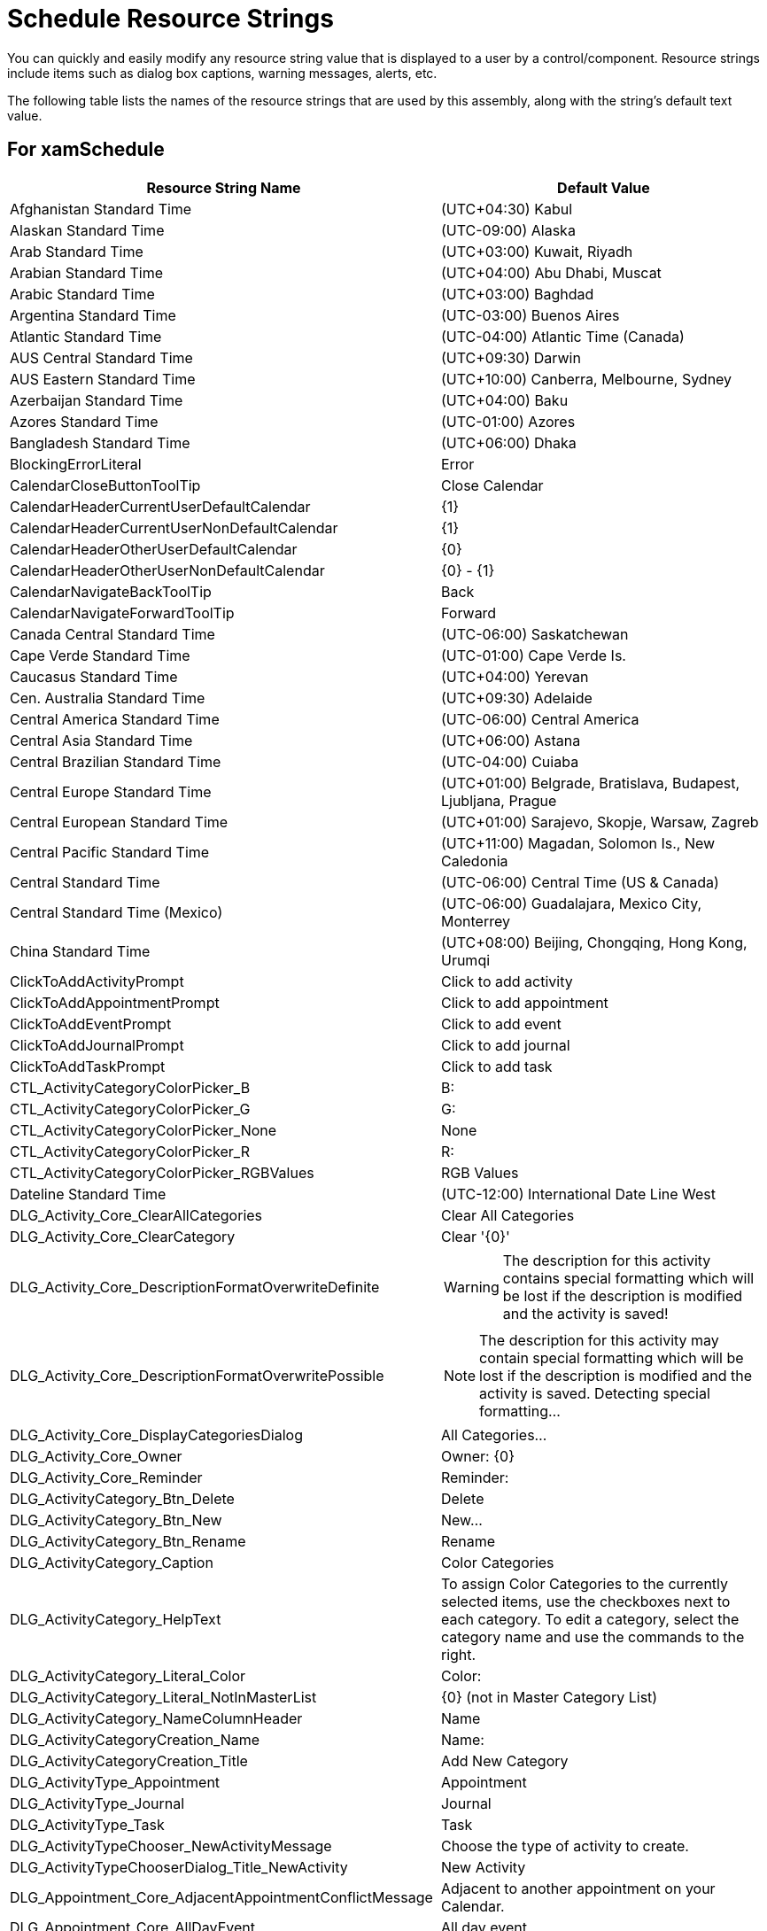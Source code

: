 ﻿////

|metadata|
{
    "name": "resource-strings-schedule-resource-strings",
    "controlName": [],
    "tags": [],
    "guid": "d6f5c6d2-5215-4f63-8c24-5e0e37789385",  
    "buildFlags": ["wpf"],
    "createdOn": "2012-11-20T15:54:15.447065Z"
}
|metadata|
////

= Schedule Resource Strings

You can quickly and easily modify any resource string value that is displayed to a user by a control/component. Resource strings include items such as dialog box captions, warning messages, alerts, etc.

The following table lists the names of the resource strings that are used by this assembly, along with the string's default text value.

== For xamSchedule

[options="header", cols="a,a"]
|====
|Resource String Name|Default Value

|Afghanistan Standard Time
|(UTC+04:30) Kabul

|Alaskan Standard Time
|(UTC-09:00) Alaska

|Arab Standard Time
|(UTC+03:00) Kuwait, Riyadh

|Arabian Standard Time
|(UTC+04:00) Abu Dhabi, Muscat

|Arabic Standard Time
|(UTC+03:00) Baghdad

|Argentina Standard Time
|(UTC-03:00) Buenos Aires

|Atlantic Standard Time
|(UTC-04:00) Atlantic Time (Canada)

|AUS Central Standard Time
|(UTC+09:30) Darwin

|AUS Eastern Standard Time
|(UTC+10:00) Canberra, Melbourne, Sydney

|Azerbaijan Standard Time
|(UTC+04:00) Baku

|Azores Standard Time
|(UTC-01:00) Azores

|Bangladesh Standard Time
|(UTC+06:00) Dhaka

|BlockingErrorLiteral
|Error

|CalendarCloseButtonToolTip
|Close Calendar

|CalendarHeaderCurrentUserDefaultCalendar
|{1}

|CalendarHeaderCurrentUserNonDefaultCalendar
|{1}

|CalendarHeaderOtherUserDefaultCalendar
|{0}

|CalendarHeaderOtherUserNonDefaultCalendar
|{0} - {1}

|CalendarNavigateBackToolTip
|Back

|CalendarNavigateForwardToolTip
|Forward

|Canada Central Standard Time
|(UTC-06:00) Saskatchewan

|Cape Verde Standard Time
|(UTC-01:00) Cape Verde Is.

|Caucasus Standard Time
|(UTC+04:00) Yerevan

|Cen. Australia Standard Time
|(UTC+09:30) Adelaide

|Central America Standard Time
|(UTC-06:00) Central America

|Central Asia Standard Time
|(UTC+06:00) Astana

|Central Brazilian Standard Time
|(UTC-04:00) Cuiaba

|Central Europe Standard Time
|(UTC+01:00) Belgrade, Bratislava, Budapest, Ljubljana, Prague

|Central European Standard Time
|(UTC+01:00) Sarajevo, Skopje, Warsaw, Zagreb

|Central Pacific Standard Time
|(UTC+11:00) Magadan, Solomon Is., New Caledonia

|Central Standard Time
|(UTC-06:00) Central Time (US & Canada)

|Central Standard Time (Mexico)
|(UTC-06:00) Guadalajara, Mexico City, Monterrey

|China Standard Time
|(UTC+08:00) Beijing, Chongqing, Hong Kong, Urumqi

|ClickToAddActivityPrompt
|Click to add activity

|ClickToAddAppointmentPrompt
|Click to add appointment

|ClickToAddEventPrompt
|Click to add event

|ClickToAddJournalPrompt
|Click to add journal

|ClickToAddTaskPrompt
|Click to add task

|CTL_ActivityCategoryColorPicker_B
|B:

|CTL_ActivityCategoryColorPicker_G
|G:

|CTL_ActivityCategoryColorPicker_None
|None

|CTL_ActivityCategoryColorPicker_R
|R:

|CTL_ActivityCategoryColorPicker_RGBValues
|RGB Values

|Dateline Standard Time
|(UTC-12:00) International Date Line West

|DLG_Activity_Core_ClearAllCategories
|Clear All Categories

|DLG_Activity_Core_ClearCategory
|Clear '{0}'

|DLG_Activity_Core_DescriptionFormatOverwriteDefinite
|WARNING: The description for this activity contains special formatting which will be lost if the description is modified and the activity is saved!

|DLG_Activity_Core_DescriptionFormatOverwritePossible
|NOTE: The description for this activity may contain special formatting which will be lost if the description is modified and the activity is saved. Detecting special formatting...

|DLG_Activity_Core_DisplayCategoriesDialog
|All Categories...

|DLG_Activity_Core_Owner
|Owner: {0}

|DLG_Activity_Core_Reminder
|Reminder:

|DLG_ActivityCategory_Btn_Delete
|Delete

|DLG_ActivityCategory_Btn_New
|New...

|DLG_ActivityCategory_Btn_Rename
|Rename

|DLG_ActivityCategory_Caption
|Color Categories

|DLG_ActivityCategory_HelpText
|To assign Color Categories to the currently selected items, use the checkboxes next to each category. To edit a category, select the category name and use the commands to the right.

|DLG_ActivityCategory_Literal_Color
|Color:

|DLG_ActivityCategory_Literal_NotInMasterList
|{0} (not in Master Category List)

|DLG_ActivityCategory_NameColumnHeader
|Name

|DLG_ActivityCategoryCreation_Name
|Name:

|DLG_ActivityCategoryCreation_Title
|Add New Category

|DLG_ActivityType_Appointment
|Appointment

|DLG_ActivityType_Journal
|Journal

|DLG_ActivityType_Task
|Task

|DLG_ActivityTypeChooser_NewActivityMessage
|Choose the type of activity to create.

|DLG_ActivityTypeChooserDialog_Title_NewActivity
|New Activity

|DLG_Appointment_Core_AdjacentAppointmentConflictMessage
|Adjacent to another appointment on your Calendar.

|DLG_Appointment_Core_AllDayEvent
|All day event

|DLG_Appointment_Core_AppointmentConflictMessage
|Conflicts with another appointment on your Calendar.

|DLG_Appointment_Core_ButtonTool_Categorize
|Categorize

|DLG_Appointment_Core_ButtonTool_Delete
|Delete

|DLG_Appointment_Core_ButtonTool_Recurrence
|Recurrence

|DLG_Appointment_Core_ButtonTool_SaveClose
|Save & Close

|DLG_Appointment_Core_ButtonTool_TimeZones
|Time Zones

|DLG_Appointment_Core_ComboTool_Reminder
|Reminder:

|DLG_Appointment_Core_EndTime
|End time:

|DLG_Appointment_Core_Location
|Location:

|DLG_Appointment_Core_OccurrenceDescription
|Occurs multiple times based on Recurrence rules

|DLG_Appointment_Core_RecurrenceRootDescription
|Occurs multiple times based on Recurrence rules

|DLG_Appointment_Core_RecurrenceRootLabel
|Recurrence:

|DLG_Appointment_Core_RibbonGroup_Actions
|Actions

|DLG_Appointment_Core_RibbonGroup_Options
|Options

|DLG_Appointment_Core_RibbonGroup_Tags
|Tags

|DLG_Appointment_Core_StartTime
|Start time:

|DLG_Appointment_Core_Subject
|Subject:

|DLG_Appointment_Reminder_Days
|{0} days

|DLG_Appointment_Reminder_Hours
|{0} hours

|DLG_Appointment_Reminder_Literal_Day
|Day

|DLG_Appointment_Reminder_Literal_Hour
|Hour

|DLG_Appointment_Reminder_Literal_Minute
|Minute

|DLG_Appointment_Reminder_Literal_Now
|Now

|DLG_Appointment_Reminder_Literal_Week
|Week

|DLG_Appointment_Reminder_Minutes
|{0} minutes

|DLG_Appointment_Reminder_None
|None

|DLG_Appointment_Reminder_OneDay
|1 day

|DLG_Appointment_Reminder_OneHour
|1 hour

|DLG_Appointment_Reminder_OneMinute
|1 minute

|DLG_Appointment_Reminder_OneWeek
|1 week

|DLG_Appointment_Reminder_Weeks
|{0} weeks

|DLG_Journal_Core_Duration
|Duration:

|DLG_Recurrence_Core_ActivityRecurrenceTitle
|Activity Recurrence

|DLG_Recurrence_Core_ActivityTime
|Activity time

|DLG_Recurrence_Core_Duration
|Duration:

|DLG_Recurrence_Core_End
|End:

|DLG_Recurrence_Core_RecurrencePattern
|Recurrence pattern

|DLG_Recurrence_Core_RecurrenceRange
|Range of recurrence

|DLG_Recurrence_Core_RemoveRecurrence
|Remove Recurrence

|DLG_Recurrence_Core_Start
|Start:

|DLG_Recurrence_DailyPattern_Literal_Days
|day(s)

|DLG_Recurrence_DailyPattern_Literal_Every
|Every

|DLG_Recurrence_DailyPattern_Literal_EveryWeekday
|Every weekday

|DLG_Recurrence_Duration_Days
|{0} days

|DLG_Recurrence_Duration_Hours
|{0} hours

|DLG_Recurrence_Duration_Literal_Day
|Day

|DLG_Recurrence_Duration_Literal_Hour
|Hour

|DLG_Recurrence_Duration_Literal_Minute
|Minute

|DLG_Recurrence_Duration_Literal_MinutesBeforeStart
|minutes before start

|DLG_Recurrence_Duration_Literal_Week
|Week

|DLG_Recurrence_Duration_Minutes
|{0} minutes

|DLG_Recurrence_Duration_None
|None

|DLG_Recurrence_Duration_OneDay
|1 day

|DLG_Recurrence_Duration_OneHour
|1 hour

|DLG_Recurrence_Duration_OneMinute
|1 minute

|DLG_Recurrence_Duration_OneWeek
|1 week

|DLG_Recurrence_Duration_Weeks
|{0} weeks

|DLG_Recurrence_MonthlyPattern_Complex_ElementOrder
|1,2,3,4,5,6

|DLG_Recurrence_MonthlyPattern_Literal_ComplexTextField2
|

|DLG_Recurrence_MonthlyPattern_Literal_ComplexTextField4
|of every

|DLG_Recurrence_MonthlyPattern_Literal_ComplexTextField6
|month(s)

|DLG_Recurrence_MonthlyPattern_Literal_Day
|day

|DLG_Recurrence_MonthlyPattern_Literal_DayCapitalized
|Day

|DLG_Recurrence_MonthlyPattern_Literal_Ordinal_First
|first

|DLG_Recurrence_MonthlyPattern_Literal_Ordinal_Fourth
|fourth

|DLG_Recurrence_MonthlyPattern_Literal_Ordinal_Last
|last

|DLG_Recurrence_MonthlyPattern_Literal_Ordinal_Second
|second

|DLG_Recurrence_MonthlyPattern_Literal_Ordinal_Third
|third

|DLG_Recurrence_MonthlyPattern_Literal_The
|The

|DLG_Recurrence_MonthlyPattern_Literal_WeekDay
|weekday

|DLG_Recurrence_MonthlyPattern_Literal_WeekendDay
|weekend day

|DLG_Recurrence_Pattern_Literal_Daily
|Daily

|DLG_Recurrence_Pattern_Literal_Monthly
|Monthly

|DLG_Recurrence_Pattern_Literal_Weekly
|Weekly

|DLG_Recurrence_Pattern_Literal_Yearly
|Yearly

|DLG_Recurrence_Range_Literal_EndAfter
|End after:

|DLG_Recurrence_Range_Literal_EndBy
|End by:

|DLG_Recurrence_Range_Literal_NoEndDate
|No end date

|DLG_Recurrence_Range_Literal_Occurrences
|occurrences

|DLG_Recurrence_Range_Literal_Start
|Start:

|DLG_Recurrence_ShouldShowRecurrenceDescription
|true

|DLG_Recurrence_WeeklyPattern_Literal_RecurEvery
|Recur every

|DLG_Recurrence_WeeklyPattern_Literal_WeeksOn
|week(s) on:

|DLG_Recurrence_YearlyPattern_Complex_ElementOrder
|1,2,3,4,5,6

|DLG_Recurrence_YearlyPattern_Literal_ComplexTextField2
|nbsp;

|DLG_Recurrence_YearlyPattern_Literal_ComplexTextField4
|of

|DLG_Recurrence_YearlyPattern_Literal_ComplexTextField6
|>nbsp;

|DLG_Recurrence_YearlyPattern_Literal_On
|On:

|DLG_Recurrence_YearlyPattern_Literal_OnThe
|On the:

|DLG_Recurrence_YearlyPattern_Literal_RecurEvery
|Recur every

|DLG_Recurrence_YearlyPattern_Literal_SimpleTextField
|nbsp;

|DLG_Recurrence_YearlyPattern_Literal_Years
|year(s)

|DLG_Recurrence_YearlyPattern_Simple_ElementOrder
|1,2,3

|DLG_RecurrenceChooser_Literal_DeleteCurrentTaskOccurrence
|Delete this one

|DLG_RecurrenceChooser_Literal_DeleteCurrentTaskSeries
|Delete all

|DLG_RecurrenceChooser_Literal_DeleteOccurrence
|Delete this occurrence.

|DLG_RecurrenceChooser_Literal_DeleteSeries
|Delete the series.

|DLG_RecurrenceChooser_Literal_DeletingCurrentTaskMessage
|The task '{0}' is set to recur in the future. Do you want to delete all future occurrences of the task or just this occurrence?

|DLG_RecurrenceChooser_Literal_DeletingMessage
|Do you want to delete all occurrences of the recurring activity '{0}', or just this one?

|DLG_RecurrenceChooser_Literal_OpeningMessage
|'{0}' is a recurring activity. Do you want to open only this occurrence or the series?

|DLG_RecurrenceChooser_Literal_OpenOccurrence
|Open this occurrence.

|DLG_RecurrenceChooser_Literal_OpenSeries
|Open the series.

|DLG_RecurrenceChooserDialog_Title_Delete
|Confirm Delete

|DLG_RecurrenceChooserDialog_Title_DeleteRecurringTask
|Delete Recurring Task

|DLG_RecurrenceChooserDialog_Title_Open
|Open Recurring Item

|DLG_Reminder_Literal_Dismiss
|Dismiss

|DLG_Reminder_Literal_DismissAll
|Dismiss All

|DLG_Reminder_Literal_DueIn
|Due in

|DLG_Reminder_Literal_OpenItem
|Open Item

|DLG_Reminder_Literal_RemindersSelected
|{0} reminders are selected

|DLG_Reminder_Literal_Snooze
|Snooze

|DLG_Reminder_Literal_SnoozePrompt
|Click Snooze to be reminded again in:

|DLG_Reminder_Literal_StartTimeDescription
|Start time: {0}

|DLG_Reminder_Literal_Subject
|Subject

|DLG_Reminder_Overdue
|{0} overdue

|DLG_Reminder_Title
|Reminders

|DLG_ScheduleDialog_Btn_Cancel
|Cancel

|DLG_ScheduleDialog_Btn_Ok
|OK

|DLG_Task_Core_DueDate
|Due date:

|DLG_Task_Core_DueInDays
|Due in {0} days.

|DLG_Task_Core_DueToday
|Due today.

|DLG_Task_Core_DueTomorrow
|Due tomorrow.

|DLG_Task_Core_DueYesterday
|Due yesterday.

|DLG_Task_Core_OverdueByDays
|Overdue by {0} days.

|DLG_Task_Core_PercentComplete
|% Complete:

|DLG_Task_Core_StartDate
|Start date:

|DLG_TimeZoneChooser_Header
|Specify the local time zone

|DLG_TimeZoneChooser_Literal_Message
|Please select a local time zone

|DLG_TimeZoneChooser_Literal_Selector
|Time Zone:

|E. Africa Standard Time
|(UTC+03:00) Nairobi

|E. Australia Standard Time
|(UTC+10:00) Brisbane

|E. Europe Standard Time
|(UTC+02:00) Minsk

|E. South America Standard Time
|(UTC-03:00) Brasilia

|Eastern Standard Time
|(UTC-05:00) Eastern Time (US & Canada)

|Egypt Standard Time
|(UTC+02:00) Cairo

|Ekaterinburg Standard Time
|(UTC+05:00) Ekaterinburg

|EndDateOutOfView
|To {0}

|Fiji Standard Time
|(UTC+12:00) Fiji

|FLE Standard Time
|(UTC+02:00) Helsinki, Kyiv, Riga, Sofia, Tallinn, Vilnius

|Georgian Standard Time
|(UTC+04:00) Tbilisi

|GMT Standard Time
|(UTC) Dublin, Edinburgh, Lisbon, London

|Greenland Standard Time
|(UTC-03:00) Greenland

|Greenwich Standard Time
|(UTC) Monrovia, Reykjavik

|GTB Standard Time
|(UTC+02:00) Athens, Bucharest, Istanbul

|Hawaiian Standard Time
|(UTC-10:00) Hawaii

|India Standard Time
|(UTC+05:30) Chennai, Kolkata, Mumbai, New Delhi

|Iran Standard Time
|(UTC+03:30) Tehran

|Israel Standard Time
|(UTC+02:00) Jerusalem

|Jordan Standard Time
|(UTC+02:00) Amman

|Kamchatka Standard Time
|(UTC+12:00) Petropavlovsk-Kamchatsky - Old

|Korea Standard Time
|(UTC+09:00) Seoul

|LD_TimePicker_Hours
|hours

|LD_TimePicker_Minutes
|minutes

|LE_ActivityBeingEdited
|Activity is already being edited.

|LE_ActivityCategoryCreationDialog_1
|Error Updating Resource

|LE_ActivityCategoryHelper_1
|Owning resources are different! To manage activity categories for a list of activities, all activities in the list must belong to the same owning resource.

|LE_ActivityCategoryHelper_2
|Activity does not have an Owning resource!

|LE_ActivityHasInvalidTZ
|Activity with the id of '{0}' has an invalid time-zone id value of '{1}'. No time-zone with the specified id exists.

|LE_ActivityNotAClone
|Specified activity is not a cloned activity that was returned from BeginEditWithCopy call.

|LE_AddNotSupportedByDataSource
|Underlying data source {0} list doesn't support add operations.

|LE_AddNotSupportedByList
|Add is not supported by list.

|LE_AddOperationFailed
|Underlying data source list for {0} failed to perform add operation.

|LE_AdjustRuleMustHave
|Adjustment transition tinme must have a {0}

|LE_AlreadyDeleted
|Occurrence has already been deleted.

|LE_AppConfigError
|Application configuration error. The functionality is not supported.

|LE_BadDayOfWeekRule
|Invalid day of week rule: {0}

|LE_BeginUpdateBeforeEnd
|Must call BeginUpdate before calling EndUpdate.

|LE_BrushIdNotFound
|CalendarBrushId not found

|LE_BrushProvider_1
|Must call EndProviderAssigments before calling BeginProviderAssigments again.

|LE_BrushProvider_2
|Must call BeginProviderAssigments before calling EndProviderAssigments.

|LE_BrushProvider_3
|Must call BeginProviderAssigments before assigning or unassigning brush providers.

|LE_CancelEditFailed
|Unspecified error. Cancel edit operation failed.

|LE_CanNotAddANullItem
|Can not add a null item.

|LE_CanNotCancelCompletedOp
|A completed operation can not be canceled.

|LE_CanNotConvertValue
|Unable to convert {0} value to target type {1}

|LE_CanNotDelete
|Cannot delete occurrence because either it's already in edit mode or cannot be modified.

|LE_CannotFindDataItemOnServer
|The backing data item is no longer present on the server.

|LE_CanNotInitCancelledOp
|Can't initialize result of a canceled operation.

|LE_CanNotUpdateSeries
|Unabled to update the series.

|LE_CanNotUpdateSeries_Full
|Unable to update the variant activity's root activity. MaxOccurrenceDateTime property needs to be updated to reflect the new time of the variant activity. MaxOccurrenceDateTime must be a value that's greater than or equal to the greatest end time of any of the occurrences of the series.

|LE_CantCreateObject
|Unable to create {0} object. Public parameterless constructor is required and type must be public as well.

|LE_CurrentUserNotSet
|{0}.CurrentUserId was not set. Reminders will not be displayed.

|LE_DataMgrNotSet
|{0}.DataManager was not set.

|LE_DateAlreadySelected
|The specified date '{0}' is already selected.

|LE_DateOutOfRange
|The specified date '{0}' is outside the allowed range ({1}-{2}).

|LE_DeltaHasSeconds
|delta has seconds

|LE_DoesNotImplementInterface
|Does not implement {0}

|LE_EndBeforeStart
|end must be after start

|LE_ErrorDetailsHeader
|Error Details:

|LE_HasTimeOfDay
|Date has time of day

|LE_IListNotImplemented
|{0} Data source list does not implement IList or IList necessary to support adding and removing.

|LE_InavlidDelta
|invalid delta

|LE_InnerExceptionHeader
|InnerException:

|LE_InvalidCategoryColor
|The activity category named '{0}' has a color which is not supported.

|LE_InvalidDayOfWeekRule
|Has invalid relative day of week rule. It's only valid in a monthly or yearly rule or frequency.

|LE_InvalidReminderContext
|ReminderInfo context is not ActivityBase!

|LE_InvalidRemoteAddressType
|The {0}.{1} property must be set to a string, Uri, or EndpointAddress.

|LE_InvalidTZId
|'{0}' time-zone id is invalid. No time-zone with the specified id exists.

|LE_InvalidViewId
|{0} is not a member of the supported views collection

|LE_ItemIsNotProperType
|Item must be a {0} instance.

|LE_LinQSerializeFailure
|Could not serialize the LINQ statement for the service call.

|LE_MappingDoesNotExist
|'{0}' as specified in property mapping doesn't exist as a direct property of the item type of the data source list for {1}. Is the data source a generic list with the correct template type?

|LE_MissingMapping
|{1} property mapping must be specified for {0} datasource".

|LE_MissingMappingEnd
|'End' field is required in order to support end-times for activities.

|LE_MissingMappingHeader
|The following property mappings are missing for {0} items:

|LE_MissingMappingRecurrence
|In order to support recurring activities, the 'Recurrence' field is required.

|LE_MissingMappingReminder
|In order to support reminders, the following fields are required.

|LE_MissingMappings
|Property mappings have not been specified for {0}.

|LE_MissingMappingTimeZoneNeutral
|In order to support time-zone neutral activities, 'IsTimeZoneNeutral' field is required.

|LE_MissingMappingVariance
|In order to support variances (modifications to occurrence of a recurring activity), the following fields are required.

|LE_MissingTemplatePart
|A template part with a name of '{0}' and type '{1}' is required in the '{2}' template.

|LE_MustBeAfterSeries
|An occurrence's Start time cannot be changed to be earlier than the series start time.

|LE_MustBeOfType
|{0} must be of type {1}.

|LE_MustBeUnspecified
|Kind must be unspecified.

|LE_MustImplementLinq
|Derived list manager for {0} needs to override CreateLinqStatement method."

|LE_NoConnectorSpecifed
|{0}.DataConnector was not set. No activities or calendars will be displayed.

|LE_NoDataItemForViewItem
|The {0} view item doesn't have an underlying data item and thus can't be removed from the data source.

|LE_NoDataRange
|At least one date range must be specified.

|LE_NoEndPointConfig
|Cannot connect to a WCF service. Either the endpoint configuration or the remote binding and address must specified. Set the {0}.{1} to a valid endpoint configuration or set {0}.{2} and {0}.{3} to a valid remote binding and address.

|LE_NoLOcalTimeZones
|Local time-zone can not be ascertained. Set {0}.{1}.{2} to a valid time zone id.

|LE_NotConnectedToService
|The {0} is not connected to a WCF service.

|LE_NoTimeZones
|{0}.{1} has no time zones defined.

|LE_NoUTCTimeZone
|UTC time-zone information can not be ascertained. Set {0}.{1} to a CustomTimeZoneInfoProvider with its {2} set to the UTC id.

|LE_NoUTCTimeZone_OS
|UTC time-zone information can not be ascertained. TimeZoneInfo.Utc.Id returned a value of '{0}' which was not found in the collection returned from TimeZoneInfo.GetSystemTimeZones().

|LE_NoVisibleCalendars
|{0} contains no visible calendars. Either set the {0}.DataManager.CurrentUserID to a ResourceID with a PrimaryCalendar or add CalendarGroups, containing visible ResourceCalendars, to the {0}.DataManager.CalendarGroups collection or the {0}.CalendarGroupsOverride collection.

|LE_PropertyIsReadOnly
|Property is read-only.

|LE_QuerySealed
|An ActivityQuery cannot be modified after it has been executed.

|LE_RecurrenceParsing
|Error parsing recurrence, context: {0}

|LE_RecurrenceSerializing
|Error serializing recurrence, context: {0}

|LE_RemoteServiceCantBeReached
|The remote service cannot be reached.

|LE_RequiredMappingHeader
|The following property mappings explicitly defined in the mappings collection require the following mappings for proper functioning: 

Explicitly mapped properties: 

{0} 

Required properties: 

{1}

|LE_ResourceBeingEdited
|Resource is already being edited.

|LE_RootActivityNotFound
|The activity's series is not found.

|LE_RootActivityNotFound_Full
|The variant activity's root activity reference is not initialized. This can typically occur because the MaxOccurrenceDataTime of the root activity was not updated to reflect change in the End time of the variant activity to a value greater than the MaxOccurrenceDateTime. Also this error can occur if Start of a variant activity was changed to a value before the Start of the root activity.

|LE_ThreadAccess
|Can't access object from a different thread.

|LE_TimeNotAmbiguous
|Date time is not ambiguous

|LE_TimeShouldHaveTicks
|Time should have ticks.

|LE_TokenNotFound
|Token not found.

|LE_TokenNotFromProvier
|Token {0} was not created by this TimeZonoInfoProvider

|LE_TZProviderMissing
|No time zone info provider found. Set the {0}.{1} property.

|LE_UnknownAddError
|Unknown error adding on {0} list.

|LE_UnknownQueryType
|Unknown type of query for {0}.

|LE_UnknownTargetType
|Unknown target type: {0}

|LE_WorkingHoursSpanTooBige
|Working hours must be within the span of 24 hours.

|Mauritius Standard Time
|(UTC+04:00) Port Louis

|Mid-Atlantic Standard Time
|(UTC-02:00) Mid-Atlantic

|Middle East Standard Time
|(UTC+02:00) Beirut

|Montevideo Standard Time
|(UTC-03:00) Montevideo

|Morocco Standard Time
|(UTC) Casablanca

|Mountain Standard Time
|(UTC-07:00) Mountain Time (US & Canada)

|Mountain Standard Time (Mexico)
|(UTC-07:00) Chihuahua, La Paz, Mazatlan

|MSG_TEXT_AppointmentDateConflict
|The end date you entered occurs before the start date.

|MSG_TEXT_CantEditResource
|The owning resource for the selected activities cannot be edited at this time. Certain functions will be disabled.

|MSG_TEXT_DeleteAppointmentPrompt
|Are you sure you want to delete this appointment?

|MSG_TEXT_DeleteCategory
|Are you sure you want to delete the category '{0}'? Deleting this category removes it from your category list but does not affect your previously categorized items.

|MSG_TEXT_DeleteJournalPrompt
|Are you sure you want to delete this journal?

|MSG_TEXT_DeleteTaskPrompt
|Are you sure you want to delete this task?

|MSG_TEXT_DescriptionFormatOverwriteMessage
|The description for this activity has been modified. Since the original description contained special formatting which the dialog cannot preserve, saving the activity will cause the original formattting to be overwritten. Are you sure you want to save the activity?

|MSG_TEXT_DismissAllReminders
|Are you sure you want to dismiss all these reminders?

|MSG_TEXT_DuplicateCategoryName
|You already created a category called '{0}'. Please select another category name.

|MSG_TEXT_RenameCategory
|"Are you sure you want to rename category '{0}' to '{1}'?

|MSG_TEXT_SavePrompt
|Do you want to save changes?

|MSG_TEXT_UpdateRecurrenceDurationConflict
|The duration of the activity must be shorter than how frequently it occurs. Shorten the duration or change the recurrence pattern in the Activity Recurrence dialog box.

|MSG_TEXT_UpdateRecurrenceInvalidPattern
|The recurrence pattern is not valid.

|MSG_TITLE_AddActivity
|Add Activity

|MSG_TITLE_AddAppointment
|Add Appointment

|MSG_TITLE_AddJournal
|Add Journal

|MSG_TITLE_AddTask
|Add Task

|MSG_TITLE_AppointmentDateConflict
|Appointment Date Conflict

|MSG_TITLE_CantEditResource
|Owning Resource

|MSG_TITLE_DeleteAppointment
|Delete Appointment

|MSG_TITLE_DeleteCategory
|Delete Activity Category

|MSG_TITLE_DeleteJournal
|Delete Journal

|MSG_TITLE_DeleteTask
|Delete Task

|MSG_TITLE_DescriptionFormatOverwriteMessage
|Description Format Warning

|MSG_TITLE_DismissAllReminders
|Dismiss All Reminders

|MSG_TITLE_DragActivity
|Drag Activity

|MSG_TITLE_DuplicateCategoryName
|Duplicate Category Name

|MSG_TITLE_EditActivity
|Edit Activity

|MSG_TITLE_EditAppointment
|Edit Appointment

|MSG_TITLE_EditJournal
|Edit Journal

|MSG_TITLE_EditTask
|Edit Task

|MSG_TITLE_ErrorEditingCategories
|Error Editing Category(s) for Activity

|MSG_TITLE_RenameCategory
|Rename Activity Category

|MSG_TITLE_ResizeActivity
|Resize Activity

|MSG_TITLE_UpdateActivity
|Update Activity

|MSG_TITLE_UpdateAppointment
|Update Appointment

|MSG_TITLE_UpdateJournal
|Update Journal

|MSG_TITLE_UpdateRecurrence
|Update Recurrence

|MSG_TITLE_UpdateTask
|Update Task

|MSGBOX_Cancel
|Cancel

|MSGBOX_No
|No

|MSGBOX_Ok
|OK

|MSGBOX_Yes
|Yes

|Myanmar Standard Time
|(UTC+06:30) Yangon (Rangoon)

|N. Central Asia Standard Time
|(UTC+06:00) Novosibirsk

|Namibia Standard Time
|(UTC+02:00) Windhoek

|Nepal Standard Time
|(UTC+05:45) Kathmandu

|New Zealand Standard Time
|(UTC+12:00) Auckland, Wellington

|Newfoundland Standard Time
|(UTC-03:30) Newfoundland

|North Asia East Standard Time
|(UTC+08:00) Irkutsk

|North Asia Standard Time
|(UTC+07:00) Krasnoyarsk

|OverlayButtonIsInOverlayModeToolTip
|View in Side-By-Side Mode

|OverlayButtonIsNotInOverlayModeToolTip
|View in Overlay Mode

|Pacific SA Standard Time
|(UTC-04:00) Santiago

|Pacific Standard Time
|(UTC-08:00) Pacific Time (US & Canada)

|Pacific Standard Time (Mexico)
|(UTC-08:00) Baja California

|Pakistan Standard Time
|(UTC+05:00) Islamabad, Karachi

|Paraguay Standard Time
|(UTC-04:00) Asuncion

|Romance Standard Time
|(UTC+01:00) Brussels, Copenhagen, Madrid, Paris

|Russian Standard Time
|(UTC+03:00) Moscow, St. Petersburg, Volgograd

|SA Eastern Standard Time
|(UTC-03:00) Cayenne, Fortaleza

|SA Pacific Standard Time
|(UTC-05:00) Bogota, Lima, Quito

|SA Western Standard Time
|(UTC-04:00) Georgetown, La Paz, Manaus, San Juan

|Samoa Standard Time
|(UTC-11:00) Samoa

|SE Asia Standard Time
|(UTC+07:00) Bangkok, Hanoi, Jakarta

|Singapore Standard Time
|(UTC+08:00) Kuala Lumpur, Singapore

|South Africa Standard Time
|(UTC+02:00) Harare, Pretoria

|Sri Lanka Standard Time
|(UTC+05:30) Sri Jayawardenepura

|StartDateOutOfView
|From {0}

|Syria Standard Time
|(UTC+02:00) Damascus

|Taipei Standard Time
|(UTC+08:00) Taipei

|Tasmania Standard Time
|(UTC+10:00) Hobart

|TimeSpan_Literal_Days
|{0} days

|TimeSpan_Literal_DaysAndHours
|{0} days {1} hours

|TimeSpan_Literal_Hours
|{0} hours

|TimeSpan_Literal_HoursBeforeStart
|{0} hours before start

|TimeSpan_Literal_Minutes
|{0} minutes

|TimeSpan_Literal_MinutesBeforeStart
|{0} minutes before start

|TimeSpan_Literal_OneDay
|1 day

|TimeSpan_Literal_OneDayAndHours
|{0} day {1} hours

|TimeSpan_Literal_OneHour
|1 hour

|TimeSpan_Literal_OneMinute
|1 minute

|TimeSpan_Literal_OneWeek
|1 week

|TimeSpan_Literal_Weeks
|{0} weeks

|Tokyo Standard Time
|(UTC+09:00) Osaka, Sapporo, Tokyo

|Tonga Standard Time
|(UTC+13:00) Nuku'alofa

|ToolTipErrorLabel
|Error:

|Ulaanbaatar Standard Time
|(UTC+08:00) Ulaanbaatar

|US Eastern Standard Time
|(UTC-05:00) Indiana (East)

|US Mountain Standard Time
|(UTC-07:00) Arizona

|UTC
|(UTC) Coordinated Universal Time

|UTC+12
|(UTC+12:00) Coordinated Universal Time+12

|UTC-02
|(UTC-02:00) Coordinated Universal Time-02

|UTC-11
|(UTC-11:00) Coordinated Universal Time-11

|Venezuela Standard Time
|(UTC-04:30) Caracas

|Vladivostok Standard Time
|(UTC+10:00) Vladivostok

|W. Australia Standard Time
|(UTC+08:00) Perth

|W. Central Africa Standard Time
|(UTC+01:00) West Central Africa

|W. Europe Standard Time
|(UTC+01:00) Amsterdam, Berlin, Bern, Rome, Stockholm, Vienna

|West Asia Standard Time
|(UTC+05:00) Tashkent

|West Pacific Standard Time
|(UTC+10:00) Guam, Port Moresby

|Yakutsk Standard Time
|(UTC+09:00) Yakutsk

|====

== For xamSchedule Full-featured Dialogs

[options="header", cols="a,a"]
|====
|Resource String Name|Default Value

|DLG_Appointment_ButtonTool_Categorize
|Categorize

|DLG_Appointment_ButtonTool_Delete
|Delete

|DLG_Appointment_ButtonTool_Recurrence
|Recurrence

|DLG_Appointment_ButtonTool_SaveClose
|Save & Close

|DLG_Appointment_ButtonTool_TimeZones
|Time Zones

|DLG_Appointment_ComboTool_Reminder
|Reminder:

|DLG_Appointment_RibbonGroup_Actions
|Actions

|DLG_Appointment_RibbonGroup_Options
|Options

|DLG_Appointment_RibbonGroup_Tags
|Tags

|DLG_Appointment_RibbonTabItem_Activity
|Activity

|DLG_Appointment_RibbonTabItem_Appointment
|Appointment

|DLG_Appointment_RibbonTabItem_Journal
|Journal

|DLG_Appointment_RibbonTabItem_Task
|Task

|====